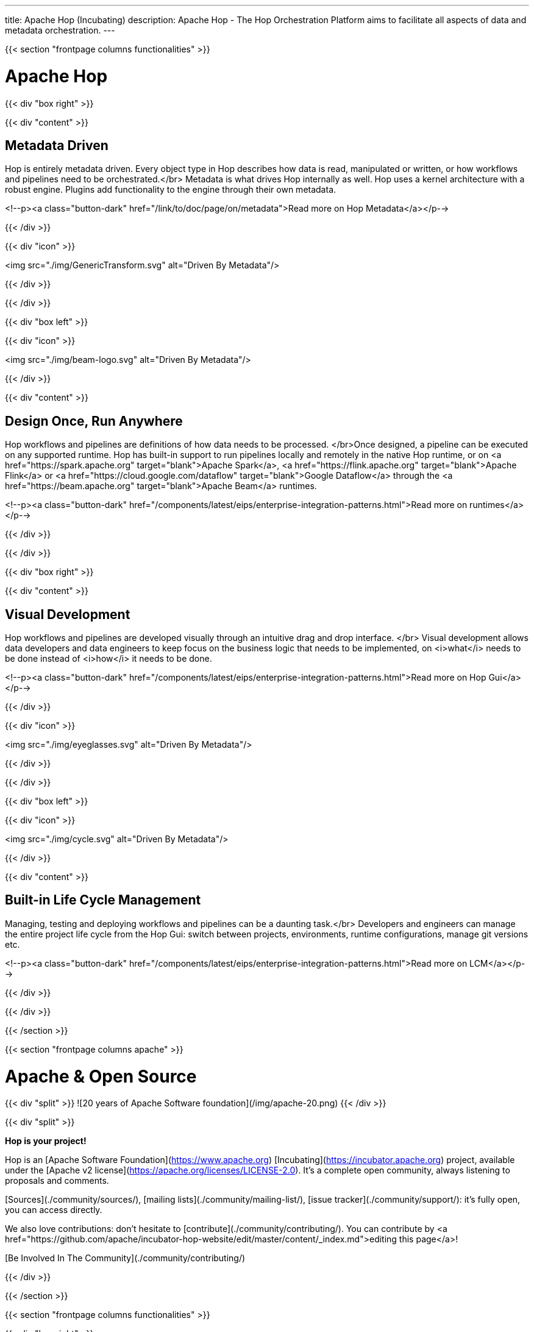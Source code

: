 ---
title: Apache Hop (Incubating)
description: Apache Hop - The Hop Orchestration Platform aims to facilitate all aspects of data and metadata orchestration.
---


{{< section "frontpage columns functionalities" >}}

# Apache Hop

{{< div "box right" >}}

{{< div "content" >}}

## Metadata Driven

Hop is entirely metadata driven. Every object type in Hop describes how data is read, manipulated or written, or how workflows and pipelines need to be orchestrated.</br>
Metadata is what drives Hop internally as well. Hop uses a kernel architecture with a robust engine. Plugins add functionality to the engine through their own metadata.

<!--p><a class="button-dark" href="/link/to/doc/page/on/metadata">Read more on Hop Metadata</a></p-->

{{< /div >}}

{{< div "icon" >}}

<img src="./img/GenericTransform.svg" alt="Driven By Metadata"/>

{{< /div >}}

{{< /div >}}


{{< div "box left" >}}

{{< div "icon" >}}

<img src="./img/beam-logo.svg" alt="Driven By Metadata"/>

{{< /div >}}

{{< div "content" >}}

## Design Once, Run Anywhere

Hop workflows and pipelines are definitions of how data needs to be processed. </br>Once designed, a pipeline can be executed on any supported runtime.
Hop has built-in support to run pipelines locally and remotely in the native Hop runtime, or on <a href="https://spark.apache.org" target="blank">Apache Spark</a>, <a href="https://flink.apache.org" target="blank">Apache Flink</a> or <a href="https://cloud.google.com/dataflow" target="blank">Google Dataflow</a> through the <a href="https://beam.apache.org" target="blank">Apache Beam</a> runtimes.

<!--p><a class="button-dark" href="/components/latest/eips/enterprise-integration-patterns.html">Read more on runtimes</a></p-->

{{< /div >}}

{{< /div >}}

{{< div "box right" >}}

{{< div "content" >}}

## Visual Development

Hop workflows and pipelines are developed visually through an intuitive drag and drop interface. </br>
Visual development allows data developers and data engineers to keep focus on the business logic that needs to be implemented, on <i>what</i> needs to be done instead of <i>how</i> it needs to be done.

<!--p><a class="button-dark" href="/components/latest/eips/enterprise-integration-patterns.html">Read more on Hop Gui</a></p-->

{{< /div >}}

{{< div "icon" >}}

<img src="./img/eyeglasses.svg" alt="Driven By Metadata"/>

{{< /div >}}

{{< /div >}}


{{< div "box left" >}}

{{< div "icon" >}}

<img src="./img/cycle.svg" alt="Driven By Metadata"/>

{{< /div >}}

{{< div "content" >}}

## Built-in Life Cycle Management

Managing, testing and deploying workflows and pipelines can be a daunting task.</br>
Developers and engineers can manage the entire project life cycle from the Hop Gui: switch between projects, environments, runtime configurations, manage git versions etc.

<!--p><a class="button-dark" href="/components/latest/eips/enterprise-integration-patterns.html">Read more on LCM</a></p-->

{{< /div >}}

{{< /div >}}


{{< /section >}}

{{< section "frontpage columns apache" >}}

# Apache &amp; Open Source

{{< div "split" >}}
![20 years of Apache Software foundation](/img/apache-20.png)
{{< /div >}}

{{< div "split" >}}

**Hop is your project!**

Hop is an [Apache Software Foundation](https://www.apache.org) [Incubating](https://incubator.apache.org) project, available under the [Apache v2 license](https://apache.org/licenses/LICENSE-2.0). It's a complete open community, always listening to proposals and comments.

[Sources](./community/sources/), [mailing lists](./community/mailing-list/), [issue tracker](./community/support/): it's fully open, you can access directly.

We also love contributions: don't hesitate to [contribute](./community/contributing/). You can contribute by <a href="https://github.com/apache/incubator-hop-website/edit/master/content/_index.md">editing this page</a>!

[Be Involved In The Community](./community/contributing/)

{{< /div >}}

{{< /section >}}

{{< section "frontpage columns functionalities" >}}

{{< div "box right" >}}

{{< div "content" >}}

## Subscribe to the Hop newsletter

<div id="mc_embed_signup">
  <form action="https://project-hop.us19.list-manage.com/subscribe/post?u=f85cf98c43d51747eaa845ff3&amp;id=914ae361b3" method="post" id="mc-embedded-subscribe-form" name="mc-embedded-subscribe-form" class="validate" target="_blank" novalidate>
    <div id="mc_embed_signup_scroll">
      <div class="indicates-required"><span class="asterisk">*</span> indicates required</div>
      <div class="mc-field-group">
        <label for="mce-EMAIL">Email Address <span class="asterisk">*</span></label>
        <input type="email" value="" name="EMAIL" class="required email" id="mce-EMAIL">
      </div>
      <div class="mc-field-group">
        <label for="mce-FNAME">First Name </label>
        <input type="text" value="" name="FNAME" class="" id="mce-FNAME">
      </div>
      <div class="mc-field-group">
        <label for="mce-LNAME">Last Name </label>
        <input type="text" value="" name="LNAME" class="" id="mce-LNAME">
      </div>
      <div id="mce-responses" class="clear">
        <div class="response" id="mce-error-response" style="display:none"></div>
        <div class="response" id="mce-success-response" style="display:none"></div>
      </div>
      <!-- real people should not fill this in and expect good things - do not remove this or risk form bot signups-->
      <div style="position: absolute; left: -5000px;" aria-hidden="true">
        <input type="text" name="b_f85cf98c43d51747eaa845ff3_914ae361b3" tabindex="-1" value="">
      </div>
      <div class="clear">
        <input type="submit" value="Subscribe" name="subscribe" id="mc-embedded-subscribe" class="button">
      </div>
    </div>
  </form>
</div>

<!--p><a class="button-dark" href="/components/latest/eips/enterprise-integration-patterns.html">Read more on Hop Gui</a></p-->

{{< /div >}}

{{< div "icon" >}}

<img src="./img/mailbox.svg" alt="Subscribe to the Hop newsletter"/>

{{< /div >}}

{{< /div >}}


{{< /section >}}


